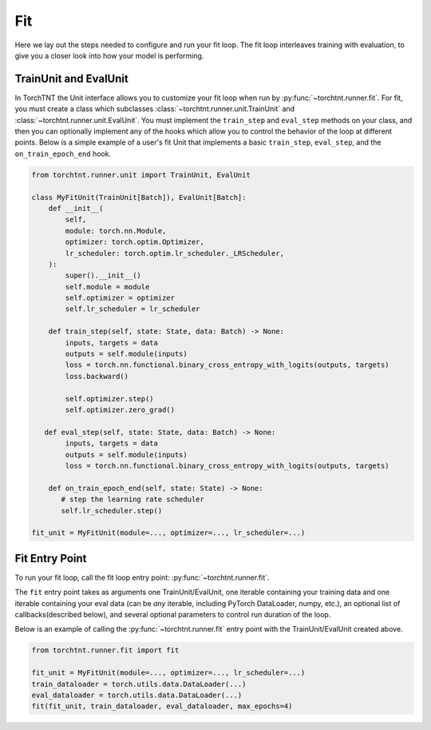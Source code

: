 Fit
=======================
Here we lay out the steps needed to configure and run your fit loop. The fit loop interleaves training with evaluation,
to give you a closer look into how your model is performing.

TrainUnit and EvalUnit
~~~~~~~~~~~~~~~~~~~~~~~

In TorchTNT the Unit interface allows you to customize your fit loop when run by :py:func:`~torchtnt.runner.fit`.
For fit, you must create a class which subclasses :class:`~torchtnt.runner.unit.TrainUnit` and :class:`~torchtnt.runner.unit.EvalUnit`.
You must implement the ``train_step`` and ``eval_step`` methods on your class, and then you can optionally implement any of the hooks which allow you to control the behavior of the loop at different points.
Below is a simple example of a user's fit Unit that implements a basic ``train_step``, ``eval_step``, and the ``on_train_epoch_end`` hook.


.. code-block:: python

 from torchtnt.runner.unit import TrainUnit, EvalUnit

 class MyFitUnit(TrainUnit[Batch]), EvalUnit[Batch]:
     def __init__(
         self,
         module: torch.nn.Module,
         optimizer: torch.optim.Optimizer,
         lr_scheduler: torch.optim.lr_scheduler._LRScheduler,
     ):
         super().__init__()
         self.module = module
         self.optimizer = optimizer
         self.lr_scheduler = lr_scheduler

     def train_step(self, state: State, data: Batch) -> None:
         inputs, targets = data
         outputs = self.module(inputs)
         loss = torch.nn.functional.binary_cross_entropy_with_logits(outputs, targets)
         loss.backward()

         self.optimizer.step()
         self.optimizer.zero_grad()

    def eval_step(self, state: State, data: Batch) -> None:
         inputs, targets = data
         outputs = self.module(inputs)
         loss = torch.nn.functional.binary_cross_entropy_with_logits(outputs, targets)

     def on_train_epoch_end(self, state: State) -> None:
        # step the learning rate scheduler
        self.lr_scheduler.step()

 fit_unit = MyFitUnit(module=..., optimizer=..., lr_scheduler=...)

Fit Entry Point
~~~~~~~~~~~~~~~~~~~~

To run your fit loop, call the fit loop entry point: :py:func:`~torchtnt.runner.fit`.

The ``fit`` entry point takes as arguments one TrainUnit/EvalUnit, one iterable containing your training data and one iterable containing your eval
data (can be *any* iterable, including PyTorch DataLoader, numpy, etc.), an optional list of callbacks(described below), and several optional parameters to control
run duration of the loop.

Below is an example of calling the :py:func:`~torchtnt.runner.fit` entry point with the TrainUnit/EvalUnit created above.

.. code-block:: python

 from torchtnt.runner.fit import fit

 fit_unit = MyFitUnit(module=..., optimizer=..., lr_scheduler=...)
 train_dataloader = torch.utils.data.DataLoader(...)
 eval_dataloader = torch.utils.data.DataLoader(...)
 fit(fit_unit, train_dataloader, eval_dataloader, max_epochs=4)
